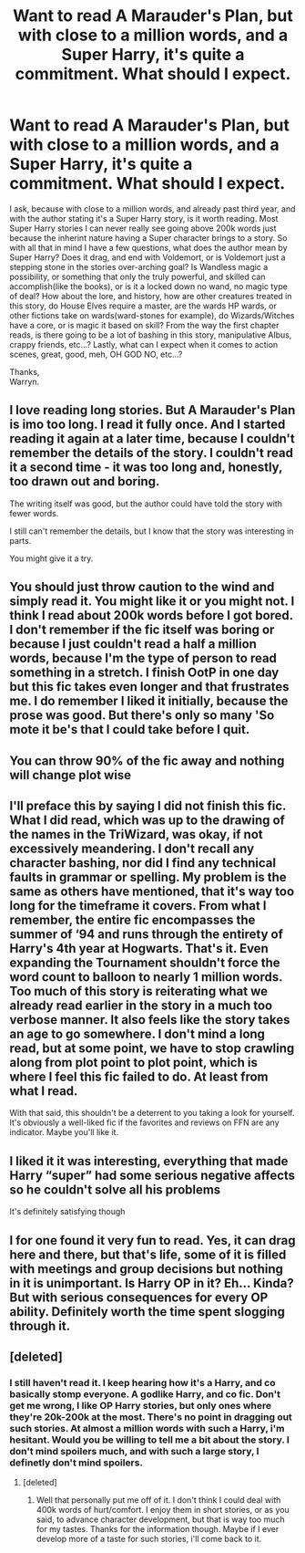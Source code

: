 #+TITLE: Want to read A Marauder's Plan, but with close to a million words, and a Super Harry, it's quite a commitment. What should I expect.

* Want to read A Marauder's Plan, but with close to a million words, and a Super Harry, it's quite a commitment. What should I expect.
:PROPERTIES:
:Author: Wassa110
:Score: 5
:DateUnix: 1550379398.0
:DateShort: 2019-Feb-17
:FlairText: Discussion
:END:
I ask, because with close to a million words, and already past third year, and with the author stating it's a Super Harry story, is it worth reading. Most Super Harry stories I can never really see going above 200k words just because the inherint nature having a Super character brings to a story. So with all that in mind I have a few questions, what does the author mean by Super Harry? Does it drag, and end with Voldemort, or is Voldemort just a stepping stone in the stories over-arching goal? Is Wandless magic a possibility, or something that only the truly powerful, and skilled can accomplish(like the books), or is it a locked down no wand, no magic type of deal? How about the lore, and history, how are other creatures treated in this story, do House Elves require a master, are the wards HP wards, or other fictions take on wards(ward-stones for example), do Wizards/Witches have a core, or is magic it based on skill? From the way the first chapter reads, is there going to be a lot of bashing in this story, manipulative Albus, crappy friends, etc...? Lastly, what can I expect when it comes to action scenes, great, good, meh, OH GOD NO, etc...?

Thanks,\\
Warryn.


** I love reading long stories. But A Marauder's Plan is imo too long. I read it fully once. And I started reading it again at a later time, because I couldn't remember the details of the story. I couldn't read it a second time - it was too long and, honestly, too drawn out and boring.

The writing itself was good, but the author could have told the story with fewer words.

I still can't remember the details, but I know that the story was interesting in parts.

You might give it a try.
:PROPERTIES:
:Author: exbremensis
:Score: 13
:DateUnix: 1550396195.0
:DateShort: 2019-Feb-17
:END:


** You should just throw caution to the wind and simply read it. You might like it or you might not. I think I read about 200k words before I got bored. I don't remember if the fic itself was boring or because I just couldn't read a half a million words, because I'm the type of person to read something in a stretch. I finish OotP in one day but this fic takes even longer and that frustrates me. I do remember I liked it initially, because the prose was good. But there's only so many 'So mote it be's that I could take before I quit.
:PROPERTIES:
:Author: afrose9797
:Score: 4
:DateUnix: 1550411424.0
:DateShort: 2019-Feb-17
:END:


** You can throw 90% of the fic away and nothing will change plot wise
:PROPERTIES:
:Author: kontad
:Score: 4
:DateUnix: 1550414353.0
:DateShort: 2019-Feb-17
:END:


** I'll preface this by saying I did not finish this fic. What I did read, which was up to the drawing of the names in the TriWizard, was okay, if not excessively meandering. I don't recall any character bashing, nor did I find any technical faults in grammar or spelling. My problem is the same as others have mentioned, that it's way too long for the timeframe it covers. From what I remember, the entire fic encompasses the summer of ‘94 and runs through the entirety of Harry's 4th year at Hogwarts. That's it. Even expanding the Tournament shouldn't force the word count to balloon to nearly 1 million words. Too much of this story is reiterating what we already read earlier in the story in a much too verbose manner. It also feels like the story takes an age to go somewhere. I don't mind a long read, but at some point, we have to stop crawling along from plot point to plot point, which is where I feel this fic failed to do. At least from what I read.

With that said, this shouldn't be a deterrent to you taking a look for yourself. It's obviously a well-liked fic if the favorites and reviews on FFN are any indicator. Maybe you'll like it.
:PROPERTIES:
:Author: LancexVance
:Score: 3
:DateUnix: 1550426736.0
:DateShort: 2019-Feb-17
:END:


** I liked it it was interesting, everything that made Harry “super” had some serious negative affects so he couldn't solve all his problems

It's definitely satisfying though
:PROPERTIES:
:Author: ZePwnzerRJ
:Score: 1
:DateUnix: 1550473326.0
:DateShort: 2019-Feb-18
:END:


** I for one found it very fun to read. Yes, it can drag here and there, but that's life, some of it is filled with meetings and group decisions but nothing in it is unimportant. Is Harry OP in it? Eh... Kinda? But with serious consequences for every OP ability. Definitely worth the time spent slogging through it.
:PROPERTIES:
:Author: lordamnesia
:Score: 1
:DateUnix: 1550481740.0
:DateShort: 2019-Feb-18
:END:


** [deleted]
:PROPERTIES:
:Score: 1
:DateUnix: 1560874439.0
:DateShort: 2019-Jun-18
:END:

*** I still haven't read it. I keep hearing how it's a Harry, and co basically stomp everyone. A godlike Harry, and co fic. Don't get me wrong, I like OP Harry stories, but only ones where they're 20k-200k at the most. There's no point in dragging out such stories. At almost a million words with such a Harry, i'm hesitant. Would you be willing to tell me a bit about the story. I don't mind spoilers much, and with such a large story, I definetly don't mind spoilers.
:PROPERTIES:
:Author: Wassa110
:Score: 1
:DateUnix: 1560878882.0
:DateShort: 2019-Jun-18
:END:

**** [deleted]
:PROPERTIES:
:Score: 1
:DateUnix: 1560880855.0
:DateShort: 2019-Jun-18
:END:

***** Well that personally put me off of it. I don't think I could deal with 400k words of hurt/comfort. I enjoy them in short stories, or as you said, to advance character development, but that is way too much for my tastes. Thanks for the information though. Maybe if I ever develop more of a taste for such stories, i'll come back to it.
:PROPERTIES:
:Author: Wassa110
:Score: 1
:DateUnix: 1560882234.0
:DateShort: 2019-Jun-18
:END:
